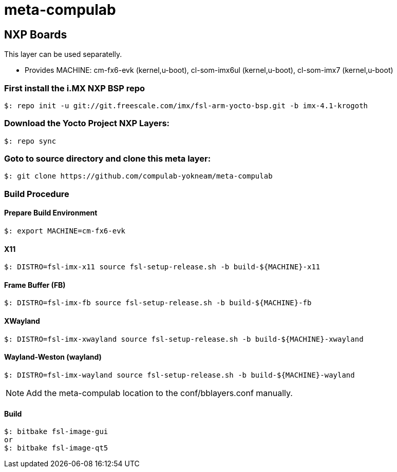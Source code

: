 # meta-compulab 

## NXP Boards
This layer can be used separatelly.

* Provides
MACHINE: cm-fx6-evk (kernel,u-boot), cl-som-imx6ul (kernel,u-boot), cl-som-imx7 (kernel,u-boot)

### First install the i.MX NXP BSP repo
[source,console]
$: repo init -u git://git.freescale.com/imx/fsl-arm-yocto-bsp.git -b imx-4.1-krogoth

### Download the Yocto Project NXP Layers:
[source,console]
$: repo sync

### Goto to source directory and clone this meta layer:
[source,console]
$: git clone https://github.com/compulab-yokneam/meta-compulab

### Build Procedure ###
#### Prepare Build Environment ####
[source,console]
$: export MACHINE=cm-fx6-evk

#### X11 ####
[source,console]
$: DISTRO=fsl-imx-x11 source fsl-setup-release.sh -b build-${MACHINE}-x11

#### Frame Buffer (FB) ####
[source,console]
$: DISTRO=fsl-imx-fb source fsl-setup-release.sh -b build-${MACHINE}-fb

#### XWayland ####
[source,console]
$: DISTRO=fsl-imx-xwayland source fsl-setup-release.sh -b build-${MACHINE}-xwayland

#### Wayland-Weston (wayland) ####
[source,console]
$: DISTRO=fsl-imx-wayland source fsl-setup-release.sh -b build-${MACHINE}-wayland

NOTE: Add the meta-compulab location to the conf/bblayers.conf manually.

#### Build ####
[source,console]
$: bitbake fsl-image-gui
or
$: bitbake fsl-image-qt5
